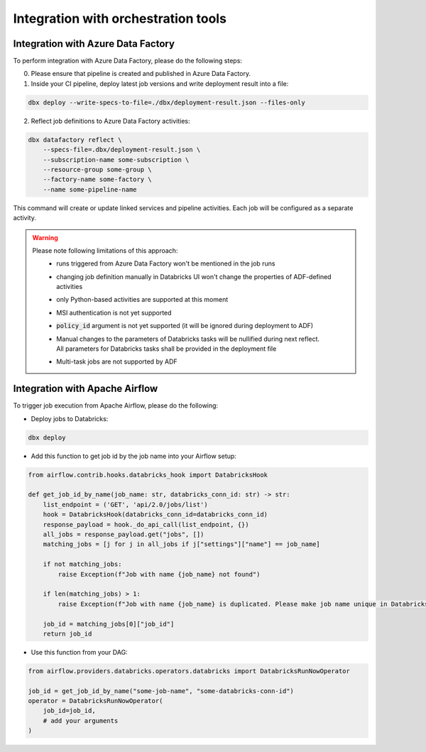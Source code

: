 Integration with orchestration tools
====================================

Integration with Azure Data Factory
-----------------------------------

To perform integration with Azure Data Factory, please do the following steps:

0. Please ensure that pipeline is created and published in Azure Data Factory.
1. Inside your CI pipeline, deploy latest job versions and write deployment result into a file:

.. code-block::

    dbx deploy --write-specs-to-file=./dbx/deployment-result.json --files-only

2. Reflect job definitions to Azure Data Factory activities:

.. code-block::

    dbx datafactory reflect \
        --specs-file=.dbx/deployment-result.json \
        --subscription-name some-subscription \
        --resource-group some-group \
        --factory-name some-factory \
        --name some-pipeline-name

This command will create or update linked services and pipeline activities. Each job will be configured as a separate activity.


.. warning::

    Please note following limitations of this approach:
     * runs triggered from Azure Data Factory won't be mentioned in the job runs
     * changing job definition manually in Databricks UI won't change the properties of ADF-defined activities
     * only Python-based activities are supported at this moment
     * MSI authentication is not yet supported
     * :code:`policy_id` argument is not yet supported (it will be ignored during deployment to ADF)
     * | Manual changes to the parameters of Databricks tasks will be nullified during next reflect.
       | All parameters for Databricks tasks shall be provided in the deployment file
     * Multi-task jobs are not supported by ADF


Integration with Apache Airflow
-------------------------------

To trigger job execution from Apache Airflow, please do the following:

* Deploy jobs to Databricks:

.. code-block::

    dbx deploy

* Add this function to get job id by the job name into your Airflow setup:

.. code-block:: python

    from airflow.contrib.hooks.databricks_hook import DatabricksHook

    def get_job_id_by_name(job_name: str, databricks_conn_id: str) -> str:
        list_endpoint = ('GET', 'api/2.0/jobs/list')
        hook = DatabricksHook(databricks_conn_id=databricks_conn_id)
        response_payload = hook._do_api_call(list_endpoint, {})
        all_jobs = response_payload.get("jobs", [])
        matching_jobs = [j for j in all_jobs if j["settings"]["name"] == job_name]

        if not matching_jobs:
            raise Exception(f"Job with name {job_name} not found")

        if len(matching_jobs) > 1:
            raise Exception(f"Job with name {job_name} is duplicated. Please make job name unique in Databricks UI.")

        job_id = matching_jobs[0]["job_id"]
        return job_id

* Use this function from your DAG:

.. code-block:: python

    from airflow.providers.databricks.operators.databricks import DatabricksRunNowOperator

    job_id = get_job_id_by_name("some-job-name", "some-databricks-conn-id")
    operator = DatabricksRunNowOperator(
        job_id=job_id,
        # add your arguments
    )
